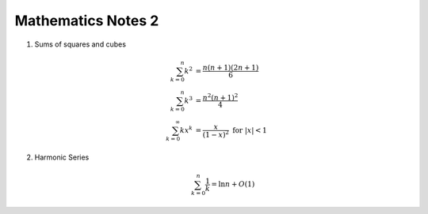 *******************
Mathematics Notes 2
*******************

#. Sums of squares and cubes
   
   .. math::

      \sum_{k=0}^{n} {k^2} &= \frac {n(n+1)(2n+1)}{6} \\
      \sum_{k=0}^{n} {k^3} &= \frac {n^2(n+1)^2}{4} \\
      \sum_{k=0}^{\infty} {kx^k} &= \frac {x}{(1-x)^2} \text{ for } \lvert x \rvert < 1

#. Harmonic Series
   
   .. math:: 

      \sum_{k=0}^{n} \frac{1}{k} = \ln n + O(1)
